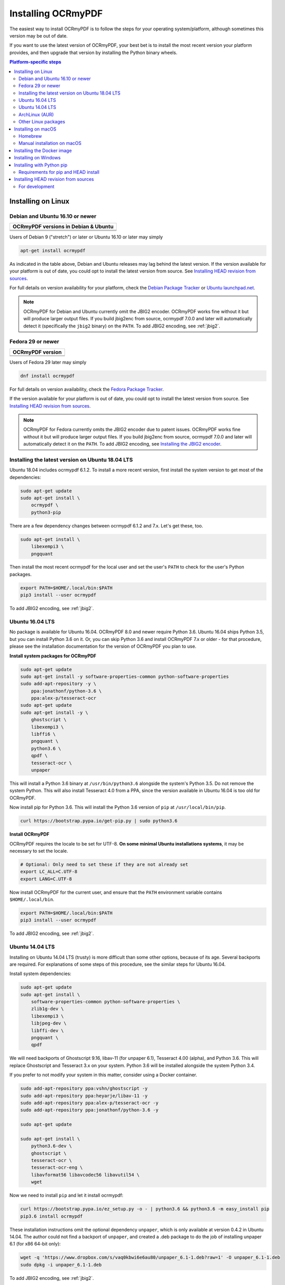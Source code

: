 Installing OCRmyPDF
===================

.. |latest| image:: https://img.shields.io/pypi/v/ocrmypdf.svg
    :alt: OCRmyPDF latest released version on PyPI

|latest|

The easiest way to install OCRmyPDF is to follow the steps for your operating
system/platform, although sometimes this version may be out of date.

If you want to use the latest version of OCRmyPDF, your best bet is to install
the most recent version your platform provides, and then upgrade that version by
installing the Python binary wheels.

.. contents:: Platform-specific steps
    :depth: 2
    :local:

Installing on Linux
-------------------

Debian and Ubuntu 16.10 or newer
^^^^^^^^^^^^^^^^^^^^^^^^^^^^^^^^

.. |deb-stable| image:: https://repology.org/badge/version-for-repo/debian_stable/ocrmypdf.svg
    :alt: Debian 9 stable ("stretch")

.. |deb-testing| image:: https://repology.org/badge/version-for-repo/debian_testing/ocrmypdf.svg
    :alt: Debian 10 testing ("buster")

.. |deb-unstable| image:: https://repology.org/badge/version-for-repo/debian_unstable/ocrmypdf.svg
    :alt: Debian unstable

.. |ubu-1710| image:: https://repology.org/badge/version-for-repo/ubuntu_17_10/ocrmypdf.svg
    :alt: Ubuntu 17.10

.. |ubu-1804| image:: https://repology.org/badge/version-for-repo/ubuntu_18_04/ocrmypdf.svg
    :alt: Ubuntu 18.04 LTS

.. |ubu-1810| image:: https://repology.org/badge/version-for-repo/ubuntu_18_10/ocrmypdf.svg
    :alt: Ubuntu 18.10


+-------------------------------------------+
| **OCRmyPDF versions in Debian & Ubuntu**  |
+-------------------------------------------+
| |latest|                                  |
+-------------------------------------------+
| |deb-stable| |deb-testing| |deb-unstable| |
+-------------------------------------------+
| |ubu-1710| |ubu-1804| |ubu-1810|          |
+-------------------------------------------+

Users of Debian 9 ("stretch") or later or Ubuntu 16.10 or later may simply

.. code-block:: bash

    apt-get install ocrmypdf

As indicated in the table above, Debian and Ubuntu releases may lag behind the latest version. If the version available for your platform is out of date, you could opt to install the latest version from source. See `Installing HEAD revision from sources`_.

For full details on version availability for your platform, check the `Debian Package Tracker <https://tracker.debian.org/pkg/ocrmypdf>`_ or `Ubuntu launchpad.net <https://launchpad.net/ocrmypdf>`_.

.. note::

    OCRmyPDF for Debian and Ubuntu currently omit the JBIG2 encoder. OCRmyPDF works fine without it but will produce larger output files. If you build jbig2enc from source, ocrmypdf 7.0.0 and later will automatically detect it (specifically the ``jbig2`` binary) on the ``PATH``. To add JBIG2 encoding, see :ref:`jbig2`.

Fedora 29 or newer
^^^^^^^^^^^^^^^^^^

.. |fedora-29| image:: https://repology.org/badge/version-for-repo/fedora29/ocrmypdf.svg
    :alt: Fedora 29

.. |fedora-rawhide| image:: https://repology.org/badge/version-for-repo/fedora_rawhide/ocrmypdf.svg
    :alt: Fedore Rawhide


+------------------------------+
| **OCRmyPDF version**         |
+------------------------------+
| |latest|                     |
+------------------------------+
| |fedora-29| |fedora-rawhide| |
+------------------------------+

Users of Fedora 29 later may simply

.. code-block:: bash

    dnf install ocrmypdf

For full details on version availability, check the `Fedora Package Tracker
<https://apps.fedoraproject.org/packages/ocrmypdf>`_.

If the version available for your platform is out of date, you could opt to
install the latest version from source. See `Installing HEAD revision from
sources`_.

.. note::

    OCRmyPDF for Fedora currently omits the JBIG2 encoder due to patent issues.
    OCRmyPDF works fine without it but will produce larger output files. If you
    build jbig2enc from source, ocrmypdf 7.0.0 and later will automatically
    detect it on the ``PATH``. To add JBIG2 encoding, see `Installing the JBIG2
    encoder <jbig2>`_.

Installing the latest version on Ubuntu 18.04 LTS
^^^^^^^^^^^^^^^^^^^^^^^^^^^^^^^^^^^^^^^^^^^^^^^^^

Ubuntu 18.04 includes ocrmypdf 6.1.2. To install a more recent version, first
install the system version to get most of the dependencies:

.. code-block:: bash

    sudo apt-get update
    sudo apt-get install \
        ocrmypdf \
        python3-pip

There are a few dependency changes between ocrmypdf 6.1.2 and 7.x. Let's get
these, too.

.. code-block:: bash

    sudo apt-get install \
        libexempi3 \
        pngquant

Then install the most recent ocrmypdf for the local user and set the user's ``PATH`` to check for the user's Python packages.

.. code-block:: bash

    export PATH=$HOME/.local/bin:$PATH
    pip3 install --user ocrmypdf

To add JBIG2 encoding, see :ref:`jbig2`.

Ubuntu 16.04 LTS
^^^^^^^^^^^^^^^^

No package is available for Ubuntu 16.04. OCRmyPDF 8.0 and newer require Python
3.6. Ubuntu 16.04 ships Python 3.5, but you can install Python 3.6 on it. Or,
you can skip Python 3.6 and install OCRmyPDF 7.x or older - for that procedure,
please see the installation documentation for the version of OCRmyPDF you plan
to use.

**Install system packages for OCRmyPDF**

.. code-block:: bash

    sudo apt-get update
    sudo apt-get install -y software-properties-common python-software-properties
    sudo add-apt-repository -y \
        ppa:jonathonf/python-3.6 \
        ppa:alex-p/tesseract-ocr
    sudo apt-get update
    sudo apt-get install -y \
        ghostscript \
        libexempi3 \
        libffi6 \
        pngquant \
        python3.6 \
        qpdf \
        tesseract-ocr \
        unpaper

This will install a Python 3.6 binary at ``/usr/bin/python3.6`` alongside the
system's Python 3.5. Do not remove the system Python. This will also install
Tesseract 4.0 from a PPA, since the version available in Ubuntu 16.04 is too old
for OCRmyPDF.

Now install pip for Python 3.6. This will install the Python 3.6 version of
``pip`` at ``/usr/local/bin/pip``.

.. code-block:: bash

    curl https://bootstrap.pypa.io/get-pip.py | sudo python3.6

**Install OCRmyPDF**

OCRmyPDF requires the locale to be set for UTF-8. **On some minimal Ubuntu
installations systems**, it may be necessary to set the locale.

.. code-block:: bash

    # Optional: Only need to set these if they are not already set
    export LC_ALL=C.UTF-8
    export LANG=C.UTF-8

Now install OCRmyPDF for the current user, and ensure that the ``PATH``
environment variable contains ``$HOME/.local/bin``.

.. code-block:: bash

    export PATH=$HOME/.local/bin:$PATH
    pip3 install --user ocrmypdf

To add JBIG2 encoding, see :ref:`jbig2`.

Ubuntu 14.04 LTS
^^^^^^^^^^^^^^^^

Installing on Ubuntu 14.04 LTS (trusty) is more difficult than some other
options, because of its age. Several backports are required. For explanations of
some steps of this procedure, see the similar steps for Ubuntu 16.04.

Install system dependencies:

.. code-block:: bash

    sudo apt-get update
    sudo apt-get install \
        software-properties-common python-software-properties \
        zlib1g-dev \
        libexempi3 \
        libjpeg-dev \
        libffi-dev \
        pngquant \
        qpdf

We will need backports of Ghostscript 9.16, libav-11 (for unpaper 6.1),
Tesseract 4.00 (alpha), and Python 3.6. This will replace Ghostscript and
Tesseract 3.x on your system. Python 3.6 will be installed alongside the system
Python 3.4.

If you prefer to not modify your system in this matter, consider using a Docker
container.

.. code-block:: bash

    sudo add-apt-repository ppa:vshn/ghostscript -y
    sudo add-apt-repository ppa:heyarje/libav-11 -y
    sudo add-apt-repository ppa:alex-p/tesseract-ocr -y
    sudo add-apt-repository ppa:jonathonf/python-3.6 -y

    sudo apt-get update

    sudo apt-get install \
        python3.6-dev \
        ghostscript \
        tesseract-ocr \
        tesseract-ocr-eng \
        libavformat56 libavcodec56 libavutil54 \
        wget

Now we need to install ``pip`` and let it install ocrmypdf:

.. code-block:: bash

    curl https://bootstrap.pypa.io/ez_setup.py -o - | python3.6 && python3.6 -m easy_install pip
    pip3.6 install ocrmypdf

These installation instructions omit the optional dependency ``unpaper``, which is only available at version 0.4.2 in Ubuntu 14.04. The author could not find a backport of ``unpaper``, and created a .deb package to do the job of installing unpaper 6.1 (for x86 64-bit only):

.. code-block:: bash

    wget -q 'https://www.dropbox.com/s/vaq0kbwi6e6au80/unpaper_6.1-1.deb?raw=1' -O unpaper_6.1-1.deb
    sudo dpkg -i unpaper_6.1-1.deb

To add JBIG2 encoding, see :ref:`jbig2`.

ArchLinux (AUR)
^^^^^^^^^^^^^^^

.. image:: https://repology.org/badge/version-for-repo/aur/ocrmypdf.svg
    :alt: ArchLinux
    :target: https://repology.org/metapackage/ocrmypdf

There is an `ArchLinux User Repository package for ocrmypdf <https://aur.archlinux.org/packages/ocrmypdf/>`_. You can use the following command.

.. code-block:: bash

    yaourt -S ocrmypdf

If you have any difficulties with installation, check the repository package page.

Other Linux packages
^^^^^^^^^^^^^^^^^^^^

See the `Repology <https://repology.org/metapackage/ocrmypdf/versions>`_ page.

In general, first install the OCRmyPDF package for your system, then optionally use the procedure `Installing with Python pip`_ to install a more recent version.

Installing on macOS
-------------------

Homebrew
^^^^^^^^

.. image:: https://img.shields.io/homebrew/v/ocrmypdf.svg
    :alt: homebrew
    :target: http://brewformulas.org/Ocrmypdf

OCRmyPDF is now a standard `Homebrew <https://brew.sh>`_ formula. To install on macOS:

.. code-block:: bash

    brew install ocrmypdf

This will include only the English language pack. If you need other languages you can optionally install them all:

.. code-block:: bash

    brew install tesseract-lang  # Optional: Install all language packs

.. note::

    Users who previously installed OCRmyPDF on macOS using ``pip install ocrmypdf`` should remove the pip version (``pip3 uninstall ocrmypdf``) before switching to the Homebrew version.

.. note::

    Users who previously installed OCRmyPDF from the private tap should switch to the mainline version (``brew untap jbarlow83/ocrmypdf``) and install from there.

Manual installation on macOS
^^^^^^^^^^^^^^^^^^^^^^^^^^^^

These instructions probably work on all macOS supported by Homebrew.

If it's not already present, `install Homebrew <http://brew.sh/>`_.

Update Homebrew:

.. code-block:: bash

    brew update

Install or upgrade the required Homebrew packages, if any are missing. To do this, download the ``Brewfile`` that lists all of the dependencies to the current directory, and run ``brew bundle`` to process them (installing or upgrading as needed). ``Brewfile`` is a plain text file.

.. code-block:: bash

    wget https://github.com/jbarlow83/OCRmyPDF/raw/master/.travis/Brewfile
    brew bundle

This will include the English, French, German and Spanish language packs. If you need other languages you can optionally install them all:

.. _macos-all-languages:

.. code-block:: bash

    brew install tesseract --with-all-languages  # Option 2: for all language packs

Update the homebrew pip:

.. code-block:: bash

    pip3 install --upgrade pip

You can then install OCRmyPDF from PyPI, for the current user:

.. code-block:: bash

    pip3 install --user ocrmypdf

or system-wide:

.. code-block:: bash

    pip3 install ocrmypdf

The command line program should now be available:

.. code-block:: bash

    ocrmypdf --help

Installing the Docker image
---------------------------

For some users, installing the Docker image will be easier than installing all of OCRmyPDF's dependencies. For Windows, it is the only option.

See `OCRmyPDF Docker Image <docker>`_ for more information.

Installing on Windows
---------------------

Direct installation on Windows is not possible.  `Install the Docker <docker-install>`_ container as described above.  Ensure that your command prompt can run the docker "hello world" container.

It would probably not be too difficult to port on Windows.  The main reason this has been avoided is the difficulty of packaging and installing the various non-Python dependencies: Tesseract, QPDF, Ghostscript, Leptonica.  Pull requests to add or improve Windows support would be quite welcome.

Installing with Python pip
--------------------------

OCRmyPDF is delivered by PyPI because it is a convenient way to install the latest version. However, PyPI and ``pip`` cannot address the fact that ``ocrmypdf`` depends on certain non-Python system libraries and programs being instsalled.

For best results, first install `your platform's version <https://repology.org/metapackage/ocrmypdf/versions>`_ of ``ocrmypdf``, using the instructions elsewhere in this document. Then you can use ``pip`` to get the latest version if your platform version is out of date. Chances are that this will satisfy most dependencies.

Use ``ocrmypdf --version`` to confirm what version was installed.

Then you can install the latest OCRmyPDF from the Python wheels. First try:

.. code-block:: bash

    pip3 install --user ocrmypdf

You should then be able to run ``ocrmypdf --version`` and see that the latest version was located.

Since ``pip3 install --user`` does not work correctly on some platforms, notably Ubuntu 16.04 and older, and the Homebrew version of Python, instead use this for a system wide installation:

.. code-block:: bash

    pip3 install ocrmypdf

Requirements for pip and HEAD install
^^^^^^^^^^^^^^^^^^^^^^^^^^^^^^^^^^^^^

OCRmyPDF currently requires these external programs and libraries to be installed, and must be satisfied using the operating system package manager. ``pip`` cannot provide them.

- Python 3.6 or newer
- Ghostscript 9.15 or newer
- qpdf 8.1.0 or newer
- Tesseract 4.0.0-alpha or newer

As of ocrmypdf 7.2.1, the following versions are recommended:

- Python 3.7
- Ghostscript 9.23 or newer
- qpdf 8.2.1
- Tesseract 4.0.0 or newer
- jbig2enc 0.29 or newer
- pngquant 2.5 or newer
- unpaper 6.1

jbig2enc, pngquant, and unpaper are optional. If missing certain features are disabled. OCRmyPDF will discover them as soon as they are available.

**jbig2enc**, if present, will be used to optimize the encoding of monochrome images.  This can significantly reduce the file size of the output file.  It is not required.  `jbig2enc <https://github.com/agl/jbig2enc>`_ is not generally available for Ubuntu or Debian due to lingering concerns about patent issues, but can easily be built from source. To add JBIG2 encoding, see :ref:`jbig2`.

**pngquant**, if present, is optionally used to optimize the encoding of PNG-style images in PDFs (actually, any that are that losslessly encoded) by lossily quantizing to a smaller color palette. It is only activated then the ``--optimize`` argument is ``2`` or ``3``.

**unpaper**, if present, enables the ``--clean`` and ``--clean-final`` command line options.

These are in addition to the Python packaging dependencies, meaning that unfortunately, the ``pip install`` command cannot satisfy all of them.


Installing HEAD revision from sources
-------------------------------------

If you have ``git`` and Python 3.6 or newer installed, you can install from source. When the ``pip`` installer runs, it will alert you if dependencies are missing.

If you prefer to build every from source, you will need to `build pikepdf from source <https://pikepdf.readthedocs.io/en/latest/installation.html#building-from-source>`_. First ensure you can build and install pikepdf.

To install the HEAD revision from sources in the current Python 3 environment:

.. code-block:: bash

    pip3 install git+https://github.com/jbarlow83/OCRmyPDF.git

Or, to install in `development mode <https://pythonhosted.org/setuptools/setuptools.html#development-mode>`_,  allowing customization of OCRmyPDF, use the ``-e`` flag:

.. code-block:: bash

    pip3 install -e git+https://github.com/jbarlow83/OCRmyPDF.git

You may find it easiest to install in a virtual environment, rather than system-wide:

.. code-block:: bash

    git clone -b master https://github.com/jbarlow83/OCRmyPDF.git
    python3 -m venv
    source venv/bin/activate
    cd OCRmyPDF
    pip3 install .

However, ``ocrmypdf`` will only be accessible on the system PATH
when you activate the virtual environment.

To run the program:

.. code-block:: bash

    ocrmypdf --help

If not yet installed, the script will notify you about dependencies that
need to be installed. The script requires specific versions of the
dependencies. Older version than the ones mentioned in the release notes
are likely not to be compatible to OCRmyPDF.

For development
^^^^^^^^^^^^^^^

To install all of the development and test requirements:

.. code-block:: bash

    git clone -b master https://github.com/jbarlow83/OCRmyPDF.git
    python3 -m venv
    source venv/bin/activate
    cd OCRmyPDF
    pip install -e .
    pip install -r requirements/dev.txt -r requirements/test.txt

To add JBIG2 encoding, see :ref:`jbig2`.
